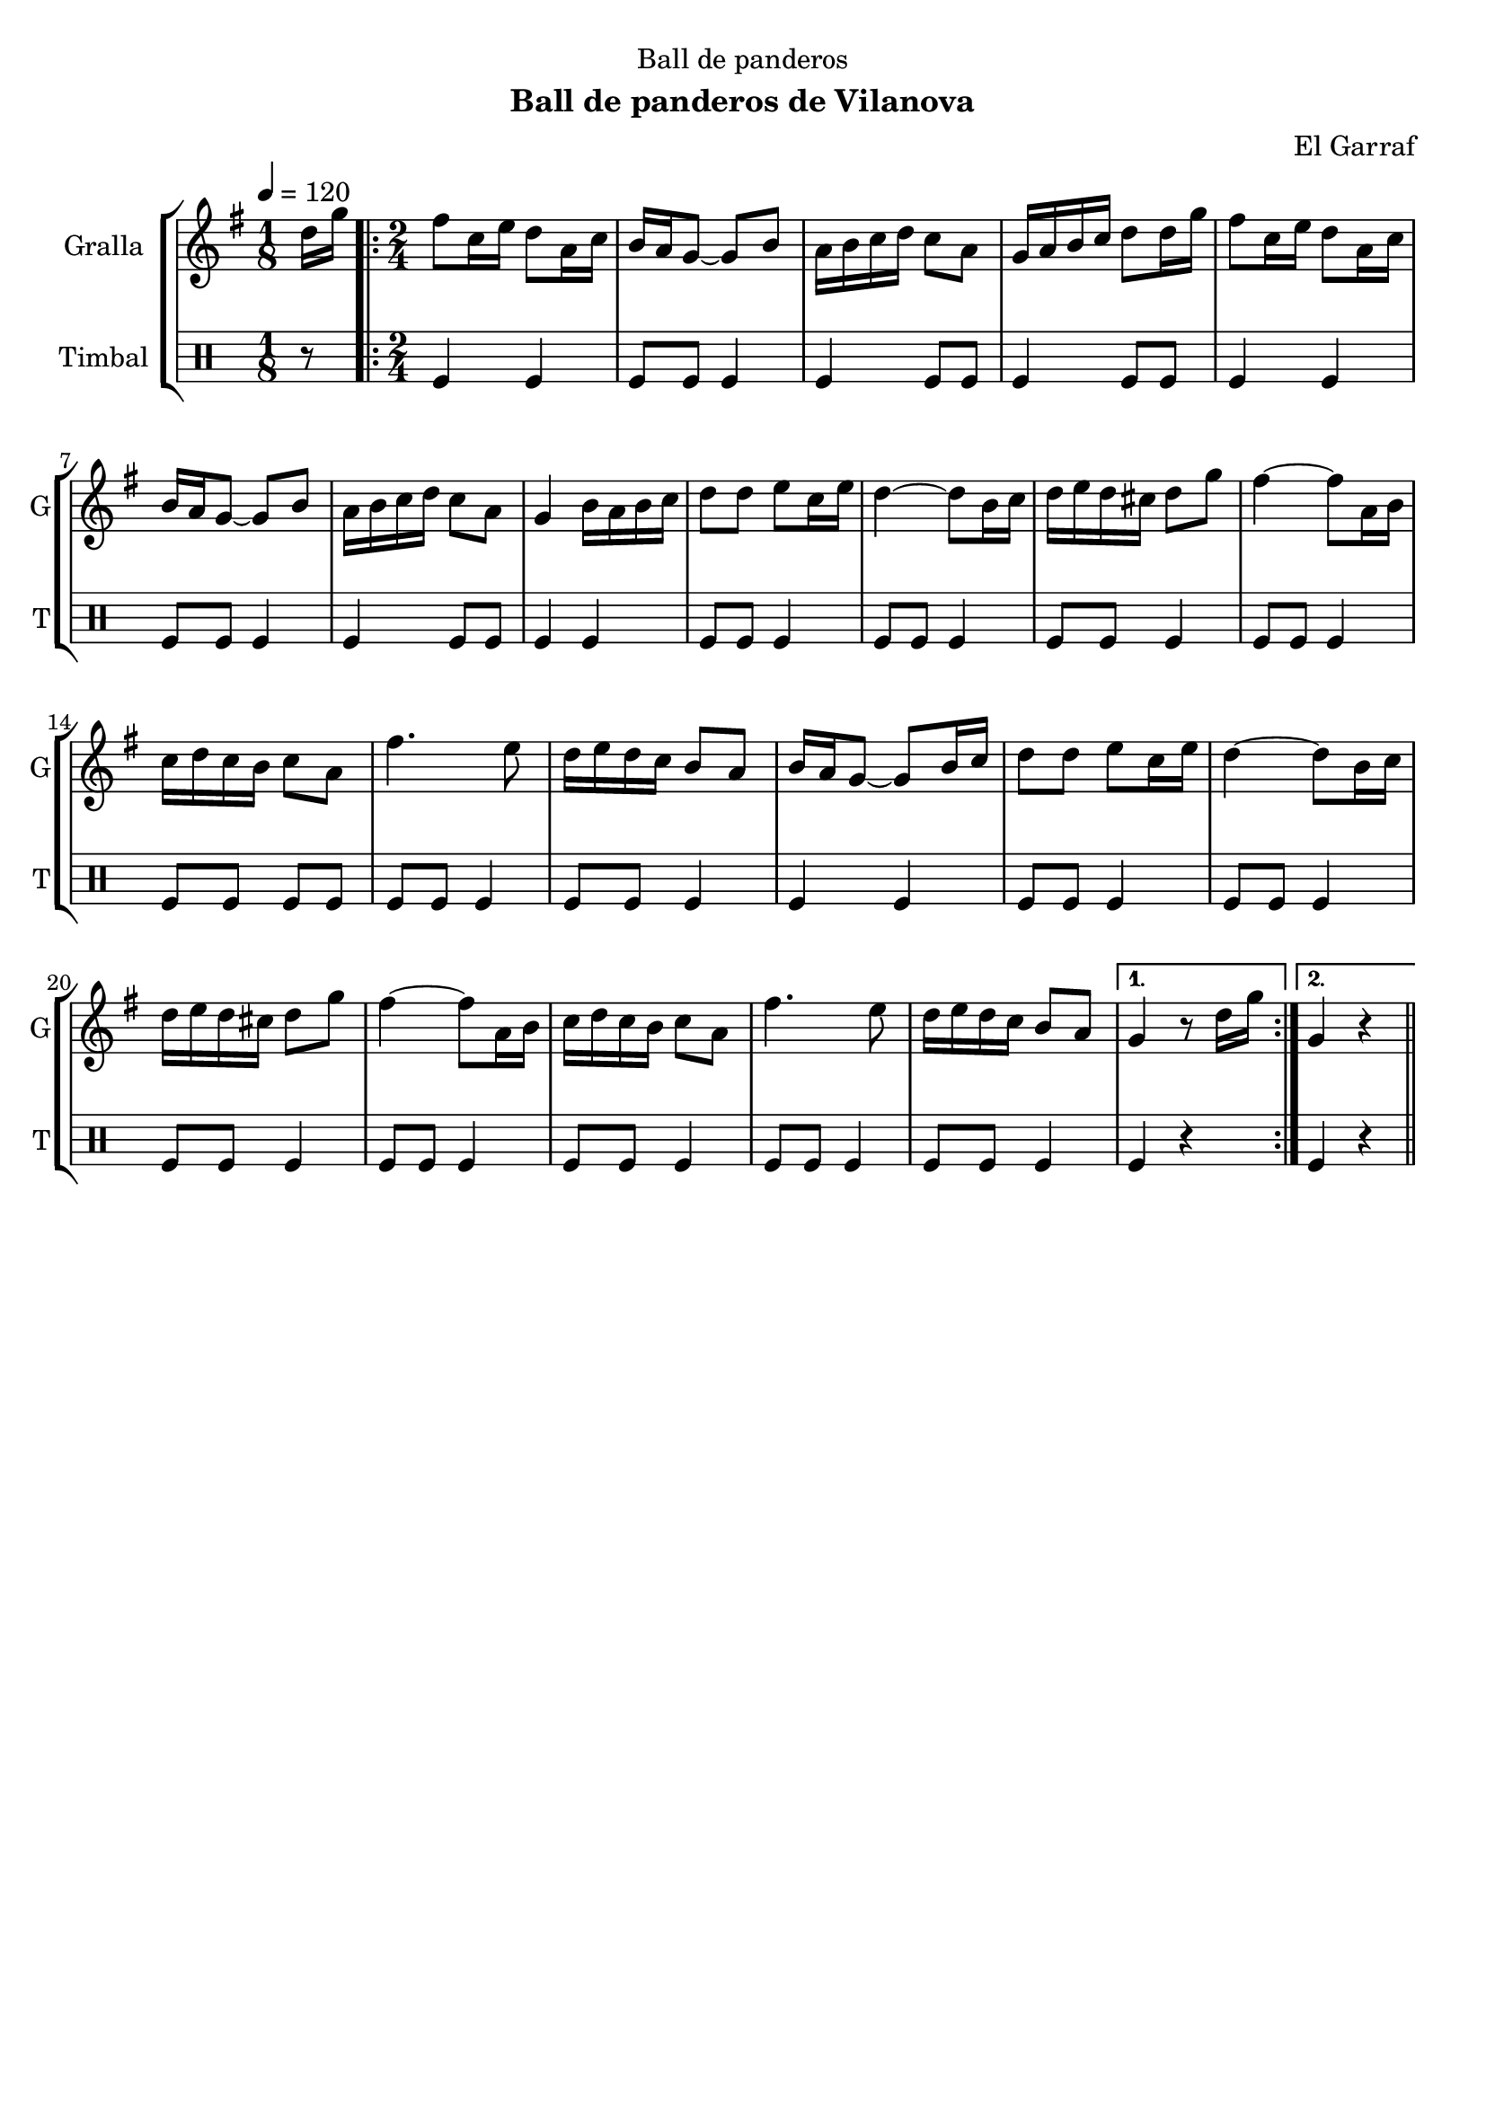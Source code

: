 \version "2.16.2"

\header {
  dedication="Ball de panderos"
  title=""
  subtitle="Ball de panderos de Vilanova"
  subsubtitle=""
  poet=""
  meter=""
  piece=""
  composer="El Garraf"
  arranger=""
  opus=""
  instrument=""
  copyright=""
  tagline=""
}

liniaroAa =
\relative d''
{
  \tempo 4=120
  \clef treble
  \key g \major
  \time 1/8
  d16 g  |
  \time 2/4   \repeat volta 2 { fis8 c16 e d8 a16 c  |
  b16 a g8 ~ g b  |
  a16 b c d c8 a  |
  %05
  g16 a b c d8 d16 g  |
  fis8 c16 e d8 a16 c  |
  b16 a g8 ~ g b  |
  a16 b c d c8 a  |
  g4 b16 a b c  |
  %10
  d8 d e c16 e  |
  d4 ~ d8 b16 c  |
  d16 e d cis d8 g  |
  fis4 ~ fis8 a,16 b  |
  c16 d c b c8 a  |
  %15
  fis'4. e8  |
  d16 e d c b8 a  |
  b16 a g8 ~ g b16 c  |
  d8 d e c16 e  |
  d4 ~ d8 b16 c  |
  %20
  d16 e d cis d8 g  |
  fis4 ~ fis8 a,16 b  |
  c16 d c b c8 a  |
  fis'4. e8  |
  d16 e d c b8 a }
  %25
  \alternative { { g4 r8 d'16 g }
  { g,4 r } } \bar "||"
}

liniaroAb =
\drummode
{
  \tempo 4=120
  \time 1/8
  r8  |
  \time 2/4   \repeat volta 2 { tomfl4 tomfl  |
  tomfl8 tomfl tomfl4  |
  tomfl4 tomfl8 tomfl  |
  %05
  tomfl4 tomfl8 tomfl  |
  tomfl4 tomfl  |
  tomfl8 tomfl tomfl4  |
  tomfl4 tomfl8 tomfl  |
  tomfl4 tomfl  |
  %10
  tomfl8 tomfl tomfl4  |
  tomfl8 tomfl tomfl4  |
  tomfl8 tomfl tomfl4  |
  tomfl8 tomfl tomfl4  |
  tomfl8 tomfl tomfl tomfl  |
  %15
  tomfl8 tomfl tomfl4  |
  tomfl8 tomfl tomfl4  |
  tomfl4 tomfl  |
  tomfl8 tomfl tomfl4  |
  tomfl8 tomfl tomfl4  |
  %20
  tomfl8 tomfl tomfl4  |
  tomfl8 tomfl tomfl4  |
  tomfl8 tomfl tomfl4  |
  tomfl8 tomfl tomfl4  |
  tomfl8 tomfl tomfl4 }
  %25
  \alternative { { tomfl4 r }
  { tomfl4 r } } \bar "||"
}

\bookpart {
  \score {
    \new StaffGroup {
      \override Score.RehearsalMark #'self-alignment-X = #LEFT
      <<
        \new Staff \with {instrumentName = #"Gralla" shortInstrumentName = #"G"} \liniaroAa
        \new DrumStaff \with {instrumentName = #"Timbal" shortInstrumentName = #"T"} \liniaroAb
      >>
    }
    \layout {}
  }
  \score { \unfoldRepeats
    \new StaffGroup {
      \override Score.RehearsalMark #'self-alignment-X = #LEFT
      <<
        \new Staff \with {instrumentName = #"Gralla" shortInstrumentName = #"G"} \liniaroAa
        \new DrumStaff \with {instrumentName = #"Timbal" shortInstrumentName = #"T"} \liniaroAb
      >>
    }
    \midi {
      \set Staff.midiInstrument = "oboe"
      \set DrumStaff.midiInstrument = "drums"
    }
  }
}

\bookpart {
  \header {instrument="Gralla"}
  \score {
    \new StaffGroup {
      \override Score.RehearsalMark #'self-alignment-X = #LEFT
      <<
        \new Staff \liniaroAa
      >>
    }
    \layout {}
  }
  \score { \unfoldRepeats
    \new StaffGroup {
      \override Score.RehearsalMark #'self-alignment-X = #LEFT
      <<
        \new Staff \liniaroAa
      >>
    }
    \midi {
      \set Staff.midiInstrument = "oboe"
      \set DrumStaff.midiInstrument = "drums"
    }
  }
}

\bookpart {
  \header {instrument="Timbal"}
  \score {
    \new StaffGroup {
      \override Score.RehearsalMark #'self-alignment-X = #LEFT
      <<
        \new DrumStaff \liniaroAb
      >>
    }
    \layout {}
  }
  \score { \unfoldRepeats
    \new StaffGroup {
      \override Score.RehearsalMark #'self-alignment-X = #LEFT
      <<
        \new DrumStaff \liniaroAb
      >>
    }
    \midi {
      \set Staff.midiInstrument = "oboe"
      \set DrumStaff.midiInstrument = "drums"
    }
  }
}

